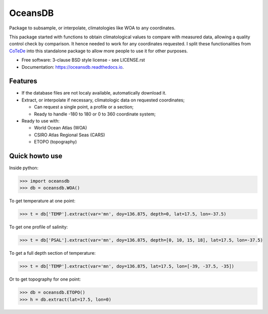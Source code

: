 ========
OceansDB
========

.. image:: https://zenodo.org/badge/4645/castelao/oceansdb.svg
   :target: https://zenodo.org/badge/latestdoi/4645/castelao/oceansdb

.. image:: https://readthedocs.org/projects/oceansdb/badge/?version=latest
    :target: http://oceansdb.readthedocs.org/en/latest/?badge=latest
         :alt: Documentation Status

.. image:: https://img.shields.io/travis/castelao/oceansdb.svg
        :target: https://travis-ci.org/castelao/oceansdb

.. image:: https://img.shields.io/pypi/v/oceansdb.svg
        :target: https://pypi.python.org/pypi/oceansdb


Package to subsample, or interpolate, climatologies like WOA to any coordinates.

This package started with functions to obtain climatological values to compare with measured data, allowing a quality control check by comparison. It hence needed to work for any coordinates requested. I split these functionalities from `CoTeDe <http://cotede.castelao.net>`_ into this standalone package to allow more people to use it for other purposes.

* Free software: 3-clause BSD style license - see LICENSE.rst  
* Documentation: https://oceansdb.readthedocs.io.

Features
--------

- If the database files are not localy available, automatically download it.

- Extract, or interpolate if necessary, climatologic data on requested coordinates;

  - Can request a single point, a profile or a section;

  - Ready to handle -180 to 180 or 0 to 360 coordinate system;

- Ready to use with:

  - World Ocean Atlas (WOA)

  - CSIRO Atlas Regional Seas (CARS)

  - ETOPO (topography)

Quick howto use
---------------

Inside python:

.. code-block:: python

    >>> import oceansdb
    >>> db = oceansdb.WOA()

To get temperature at one point:

.. code-block:: python

    >>> t = db['TEMP'].extract(var='mn', doy=136.875, depth=0, lat=17.5, lon=-37.5)

To get one profile of salinity:

.. code-block:: python

    >>> t = db['PSAL'].extract(var='mn', doy=136.875, depth=[0, 10, 15, 18], lat=17.5, lon=-37.5)

To get a full depth section of temperature:

.. code-block:: python

    >>> t = db['TEMP'].extract(var='mn', doy=136.875, lat=17.5, lon=[-39, -37.5, -35])


Or to get topography for one point:

.. code-block:: python

    >>> db = oceansdb.ETOPO()
    >>> h = db.extract(lat=17.5, lon=0)
